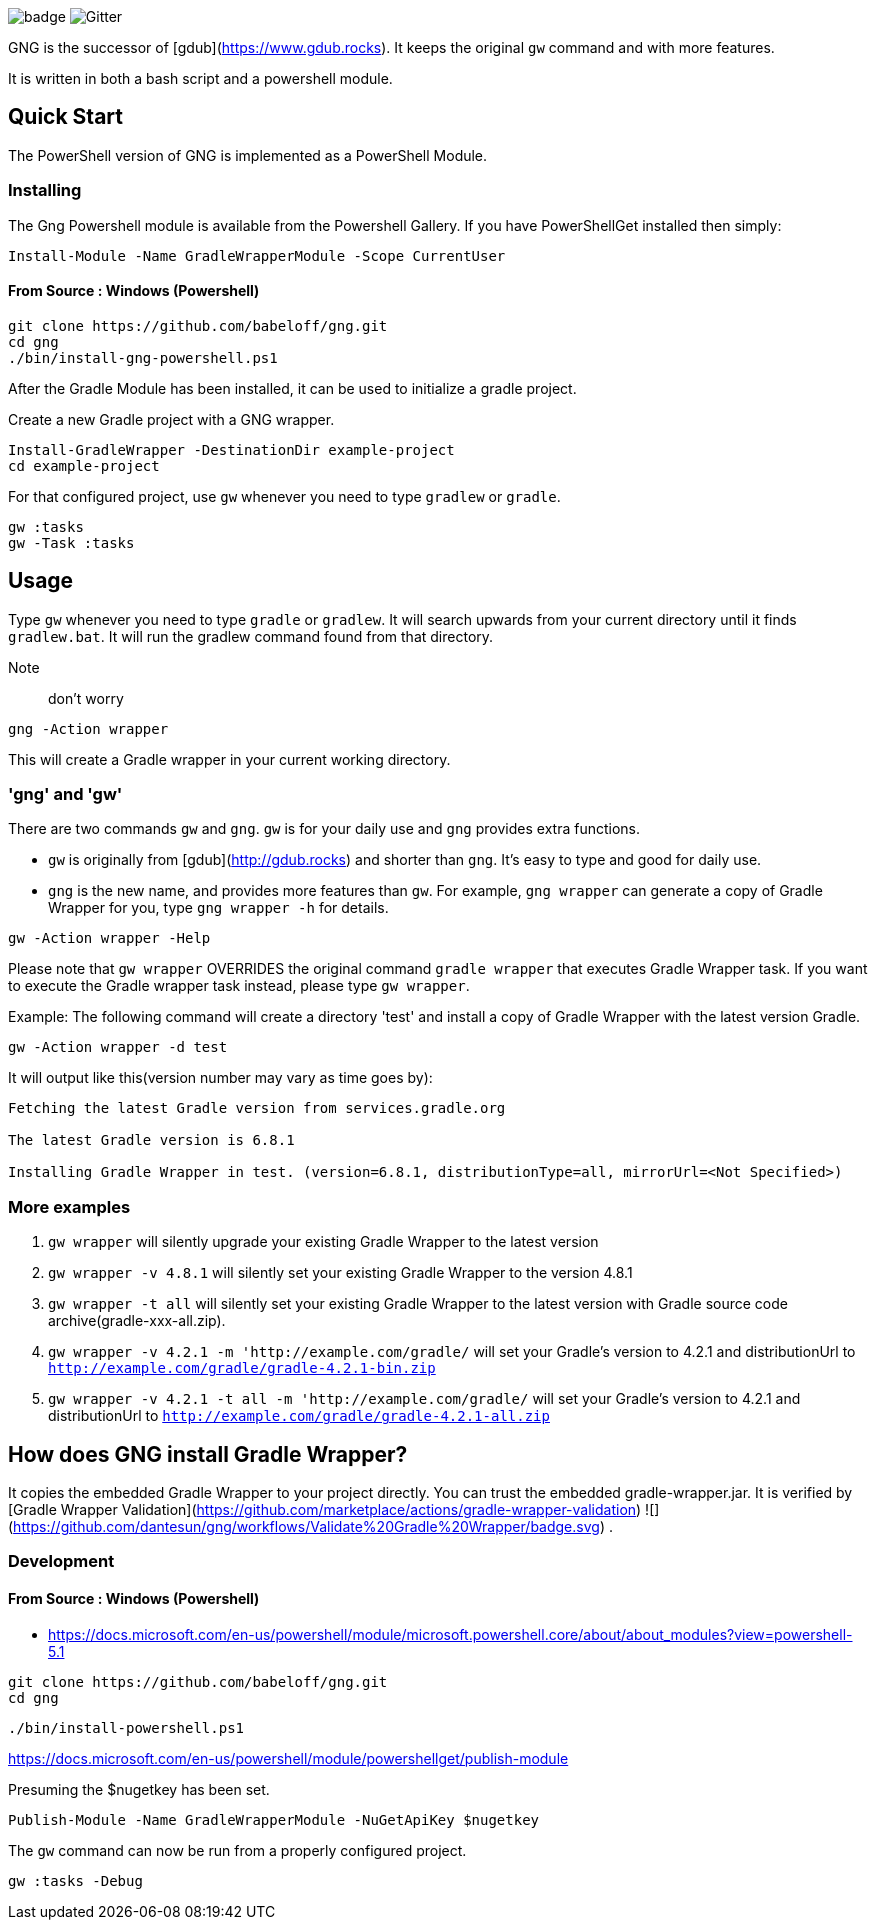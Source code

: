 image:https://github.com/dantesun/gng/workflows/Validate%20Gradle%20Wrapper/badge.svg[]
image:https://badges.gitter.im/gdubw/community.svg[Gitter]
//link:https://gitter.im/gdubw/community?utm_source=badge&utm_medium=badge&utm_campaign=pr-badge[]

GNG is the successor of [gdub](https://www.gdub.rocks). It keeps the original `gw` command and with more features.

It is written in both a bash script and a powershell module.

## Quick Start

The PowerShell version of GNG is implemented as a PowerShell Module.

### Installing

The Gng Powershell module is available from the Powershell Gallery.
If you have PowerShellGet installed then simply:
[source,powershell]
----
Install-Module -Name GradleWrapperModule -Scope CurrentUser
----

#### From Source : Windows (Powershell)

[source,powershell]
----
git clone https://github.com/babeloff/gng.git
cd gng
./bin/install-gng-powershell.ps1
----

After the Gradle Module has been installed, it can be used to initialize a gradle project.

Create a new Gradle project with a GNG wrapper.
[source,powershell]
----
Install-GradleWrapper -DestinationDir example-project
cd example-project
----

For that configured project, use `gw` whenever you need to type `gradlew` or `gradle`.
[source,powershell]
----
gw :tasks
gw -Task :tasks
----

## Usage

Type `gw` whenever you need to type `gradle` or `gradlew`.
It will search upwards from your current directory until it finds `gradlew.bat`.
It will run the gradlew command found from that directory.

Note:: don't worry
[source,powershell]
----
gng -Action wrapper
----
This will create a Gradle wrapper in your current working directory.

### 'gng' and 'gw'

There are two commands `gw` and `gng`. `gw` is for your daily use and `gng` provides extra functions.

* `gw` is originally from [gdub](http://gdub.rocks) and shorter than `gng`. It's easy to type and good for daily use.
* `gng` is the new name, and provides more features than `gw`. For example, `gng wrapper` can generate a copy of Gradle
  Wrapper for you, type `gng wrapper -h` for details.

[source,powershell]
----
gw -Action wrapper -Help
----

Please note that `gw wrapper` OVERRIDES the original command `gradle wrapper` that executes Gradle Wrapper task. If you
want to execute the Gradle wrapper task instead, please type `gw wrapper`.

Example: The following command will create a directory 'test' and install a copy of Gradle Wrapper with the latest
version Gradle.

[source,powershell]
----
gw -Action wrapper -d test
----

It will output like this(version number may vary as time goes by):

[source,powershell]
----
Fetching the latest Gradle version from services.gradle.org

The latest Gradle version is 6.8.1

Installing Gradle Wrapper in test. (version=6.8.1, distributionType=all, mirrorUrl=<Not Specified>)
----

### More examples

1. `gw wrapper` will silently upgrade your existing Gradle Wrapper to the latest version
2. `gw wrapper -v 4.8.1` will silently set your existing Gradle Wrapper to the version 4.8.1
3. `gw wrapper -t all` will silently set your existing Gradle Wrapper to the latest version with Gradle source code
   archive(gradle-xxx-all.zip).
4. `gw wrapper -v 4.2.1 -m 'http://example.com/gradle/` will set your Gradle's version to 4.2.1 and distributionUrl
   to `http://example.com/gradle/gradle-4.2.1-bin.zip`
5. `gw wrapper -v 4.2.1 -t all -m 'http://example.com/gradle/` will set your Gradle's version to 4.2.1 and
   distributionUrl to `http://example.com/gradle/gradle-4.2.1-all.zip`


## How does GNG install Gradle Wrapper?

It copies the embedded Gradle Wrapper to your project directly.
You can trust the embedded gradle-wrapper.jar.
It is verified
by [Gradle Wrapper Validation](https://github.com/marketplace/actions/gradle-wrapper-validation)
![](https://github.com/dantesun/gng/workflows/Validate%20Gradle%20Wrapper/badge.svg)
.


### Development

#### From Source : Windows (Powershell)

- https://docs.microsoft.com/en-us/powershell/module/microsoft.powershell.core/about/about_modules?view=powershell-5.1

[source,powershell]
----
git clone https://github.com/babeloff/gng.git
cd gng
----

[source,powershell]
----
./bin/install-powershell.ps1
----

https://docs.microsoft.com/en-us/powershell/module/powershellget/publish-module

Presuming the $nugetkey has been set.

[source,powershell]
----
Publish-Module -Name GradleWrapperModule -NuGetApiKey $nugetkey
----

The `gw` command can now be run from a properly configured project.
[source,powershell]
----
gw :tasks -Debug
----


